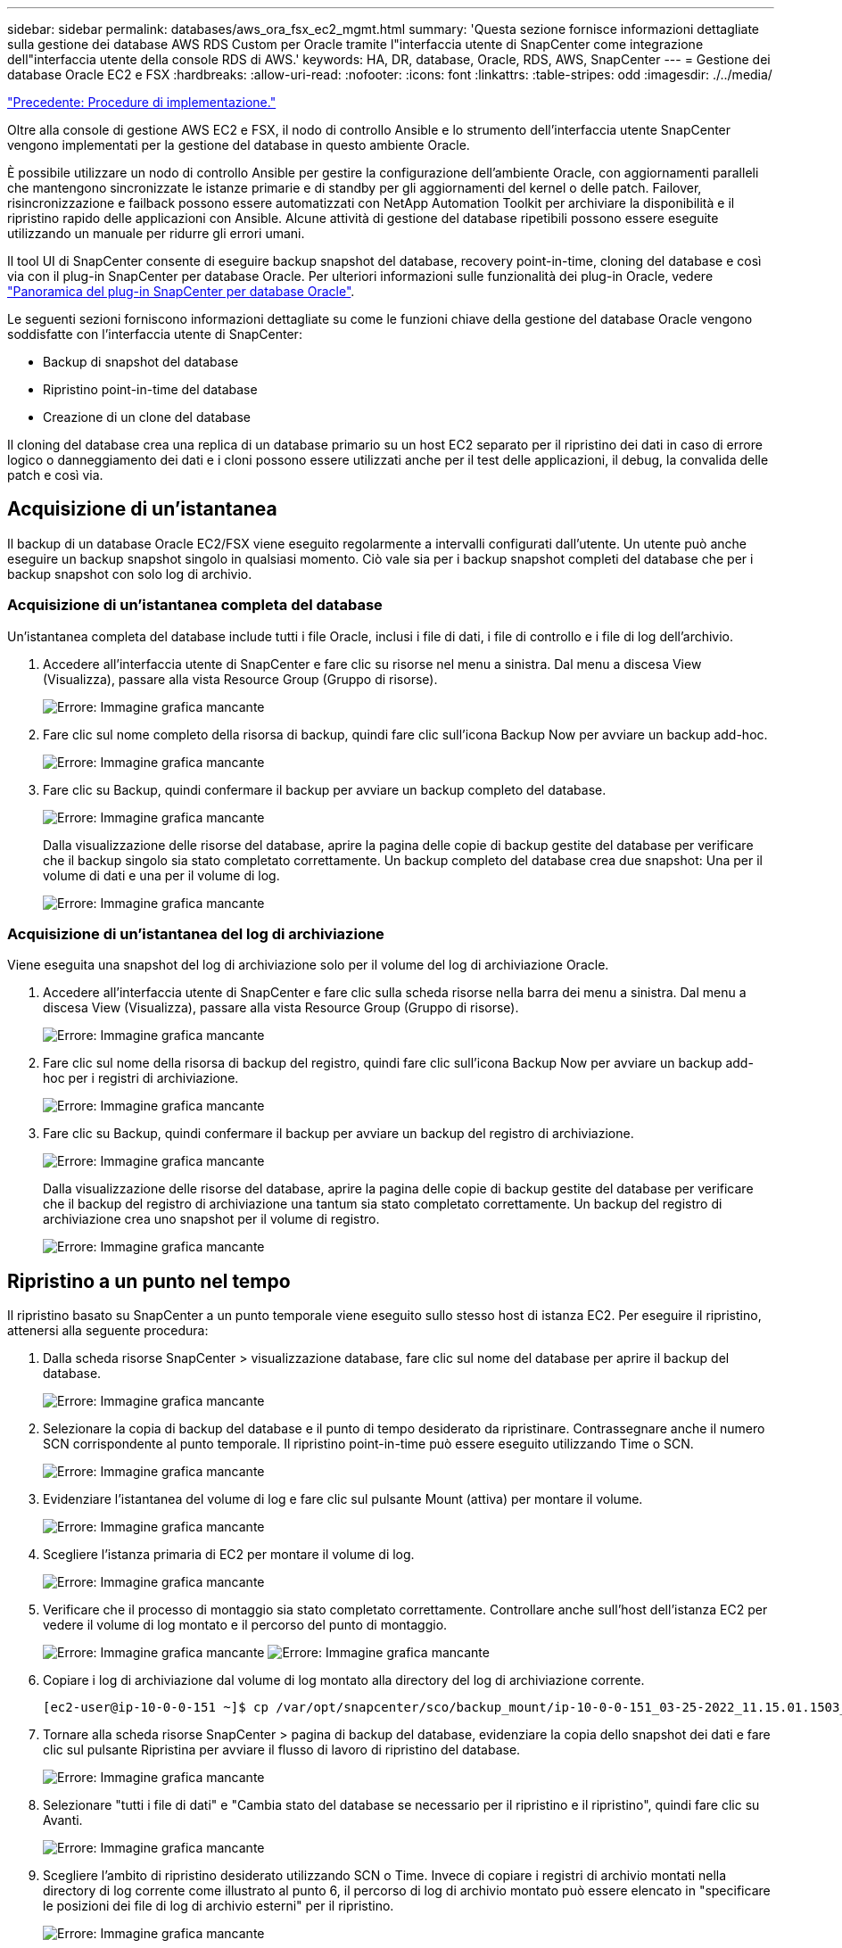 ---
sidebar: sidebar 
permalink: databases/aws_ora_fsx_ec2_mgmt.html 
summary: 'Questa sezione fornisce informazioni dettagliate sulla gestione dei database AWS RDS Custom per Oracle tramite l"interfaccia utente di SnapCenter come integrazione dell"interfaccia utente della console RDS di AWS.' 
keywords: HA, DR, database, Oracle, RDS, AWS, SnapCenter 
---
= Gestione dei database Oracle EC2 e FSX
:hardbreaks:
:allow-uri-read: 
:nofooter: 
:icons: font
:linkattrs: 
:table-stripes: odd
:imagesdir: ./../media/


link:aws_ora_fsx_ec2_procedures.html["Precedente: Procedure di implementazione."]

[role="lead"]
Oltre alla console di gestione AWS EC2 e FSX, il nodo di controllo Ansible e lo strumento dell'interfaccia utente SnapCenter vengono implementati per la gestione del database in questo ambiente Oracle.

È possibile utilizzare un nodo di controllo Ansible per gestire la configurazione dell'ambiente Oracle, con aggiornamenti paralleli che mantengono sincronizzate le istanze primarie e di standby per gli aggiornamenti del kernel o delle patch. Failover, risincronizzazione e failback possono essere automatizzati con NetApp Automation Toolkit per archiviare la disponibilità e il ripristino rapido delle applicazioni con Ansible. Alcune attività di gestione del database ripetibili possono essere eseguite utilizzando un manuale per ridurre gli errori umani.

Il tool UI di SnapCenter consente di eseguire backup snapshot del database, recovery point-in-time, cloning del database e così via con il plug-in SnapCenter per database Oracle. Per ulteriori informazioni sulle funzionalità dei plug-in Oracle, vedere link:https://docs.netapp.com/ocsc-43/index.jsp?topic=%2Fcom.netapp.doc.ocsc-con%2FGUID-CF6B23A3-2B2B-426F-826B-490706880EE8.html["Panoramica del plug-in SnapCenter per database Oracle"^].

Le seguenti sezioni forniscono informazioni dettagliate su come le funzioni chiave della gestione del database Oracle vengono soddisfatte con l'interfaccia utente di SnapCenter:

* Backup di snapshot del database
* Ripristino point-in-time del database
* Creazione di un clone del database


Il cloning del database crea una replica di un database primario su un host EC2 separato per il ripristino dei dati in caso di errore logico o danneggiamento dei dati e i cloni possono essere utilizzati anche per il test delle applicazioni, il debug, la convalida delle patch e così via.



== Acquisizione di un'istantanea

Il backup di un database Oracle EC2/FSX viene eseguito regolarmente a intervalli configurati dall'utente. Un utente può anche eseguire un backup snapshot singolo in qualsiasi momento. Ciò vale sia per i backup snapshot completi del database che per i backup snapshot con solo log di archivio.



=== Acquisizione di un'istantanea completa del database

Un'istantanea completa del database include tutti i file Oracle, inclusi i file di dati, i file di controllo e i file di log dell'archivio.

. Accedere all'interfaccia utente di SnapCenter e fare clic su risorse nel menu a sinistra. Dal menu a discesa View (Visualizza), passare alla vista Resource Group (Gruppo di risorse).
+
image:aws_rds_custom_deploy_snp_10.PNG["Errore: Immagine grafica mancante"]

. Fare clic sul nome completo della risorsa di backup, quindi fare clic sull'icona Backup Now per avviare un backup add-hoc.
+
image:aws_rds_custom_deploy_snp_11.PNG["Errore: Immagine grafica mancante"]

. Fare clic su Backup, quindi confermare il backup per avviare un backup completo del database.
+
image:aws_rds_custom_deploy_snp_12.PNG["Errore: Immagine grafica mancante"]

+
Dalla visualizzazione delle risorse del database, aprire la pagina delle copie di backup gestite del database per verificare che il backup singolo sia stato completato correttamente. Un backup completo del database crea due snapshot: Una per il volume di dati e una per il volume di log.

+
image:aws_rds_custom_deploy_snp_13.PNG["Errore: Immagine grafica mancante"]





=== Acquisizione di un'istantanea del log di archiviazione

Viene eseguita una snapshot del log di archiviazione solo per il volume del log di archiviazione Oracle.

. Accedere all'interfaccia utente di SnapCenter e fare clic sulla scheda risorse nella barra dei menu a sinistra. Dal menu a discesa View (Visualizza), passare alla vista Resource Group (Gruppo di risorse).
+
image:aws_rds_custom_deploy_snp_10.PNG["Errore: Immagine grafica mancante"]

. Fare clic sul nome della risorsa di backup del registro, quindi fare clic sull'icona Backup Now per avviare un backup add-hoc per i registri di archiviazione.
+
image:aws_rds_custom_deploy_snp_14.PNG["Errore: Immagine grafica mancante"]

. Fare clic su Backup, quindi confermare il backup per avviare un backup del registro di archiviazione.
+
image:aws_rds_custom_deploy_snp_15.PNG["Errore: Immagine grafica mancante"]

+
Dalla visualizzazione delle risorse del database, aprire la pagina delle copie di backup gestite del database per verificare che il backup del registro di archiviazione una tantum sia stato completato correttamente. Un backup del registro di archiviazione crea uno snapshot per il volume di registro.

+
image:aws_rds_custom_deploy_snp_16.PNG["Errore: Immagine grafica mancante"]





== Ripristino a un punto nel tempo

Il ripristino basato su SnapCenter a un punto temporale viene eseguito sullo stesso host di istanza EC2. Per eseguire il ripristino, attenersi alla seguente procedura:

. Dalla scheda risorse SnapCenter > visualizzazione database, fare clic sul nome del database per aprire il backup del database.
+
image:aws_rds_custom_deploy_snp_17.PNG["Errore: Immagine grafica mancante"]

. Selezionare la copia di backup del database e il punto di tempo desiderato da ripristinare. Contrassegnare anche il numero SCN corrispondente al punto temporale. Il ripristino point-in-time può essere eseguito utilizzando Time o SCN.
+
image:aws_rds_custom_deploy_snp_18.PNG["Errore: Immagine grafica mancante"]

. Evidenziare l'istantanea del volume di log e fare clic sul pulsante Mount (attiva) per montare il volume.
+
image:aws_rds_custom_deploy_snp_19.PNG["Errore: Immagine grafica mancante"]

. Scegliere l'istanza primaria di EC2 per montare il volume di log.
+
image:aws_rds_custom_deploy_snp_20.PNG["Errore: Immagine grafica mancante"]

. Verificare che il processo di montaggio sia stato completato correttamente. Controllare anche sull'host dell'istanza EC2 per vedere il volume di log montato e il percorso del punto di montaggio.
+
image:aws_rds_custom_deploy_snp_21_1.PNG["Errore: Immagine grafica mancante"]
image:aws_rds_custom_deploy_snp_21_2.PNG["Errore: Immagine grafica mancante"]

. Copiare i log di archiviazione dal volume di log montato alla directory del log di archiviazione corrente.
+
[listing]
----
[ec2-user@ip-10-0-0-151 ~]$ cp /var/opt/snapcenter/sco/backup_mount/ip-10-0-0-151_03-25-2022_11.15.01.1503_1/ORCL/1/db/ORCL_A/arch/*.arc /ora_nfs_log/db/ORCL_A/arch/
----
. Tornare alla scheda risorse SnapCenter > pagina di backup del database, evidenziare la copia dello snapshot dei dati e fare clic sul pulsante Ripristina per avviare il flusso di lavoro di ripristino del database.
+
image:aws_rds_custom_deploy_snp_22.PNG["Errore: Immagine grafica mancante"]

. Selezionare "tutti i file di dati" e "Cambia stato del database se necessario per il ripristino e il ripristino", quindi fare clic su Avanti.
+
image:aws_rds_custom_deploy_snp_23.PNG["Errore: Immagine grafica mancante"]

. Scegliere l'ambito di ripristino desiderato utilizzando SCN o Time. Invece di copiare i registri di archivio montati nella directory di log corrente come illustrato al punto 6, il percorso di log di archivio montato può essere elencato in "specificare le posizioni dei file di log di archivio esterni" per il ripristino.
+
image:aws_rds_custom_deploy_snp_24_1.PNG["Errore: Immagine grafica mancante"]

. Specificare una prescrizione facoltativa da eseguire, se necessario.
+
image:aws_rds_custom_deploy_snp_25.PNG["Errore: Immagine grafica mancante"]

. Specificare un afterscript opzionale da eseguire, se necessario. Controllare il database aperto dopo il ripristino.
+
image:aws_rds_custom_deploy_snp_26.PNG["Errore: Immagine grafica mancante"]

. Fornire un server SMTP e un indirizzo e-mail se è necessaria una notifica del processo.
+
image:aws_rds_custom_deploy_snp_27.PNG["Errore: Immagine grafica mancante"]

. Ripristinare il riepilogo del processo. Fare clic su Finish (fine) per avviare il processo di ripristino.
+
image:aws_rds_custom_deploy_snp_28.PNG["Errore: Immagine grafica mancante"]

. Convalidare il ripristino da SnapCenter.
+
image:aws_rds_custom_deploy_snp_29_1.PNG["Errore: Immagine grafica mancante"]

. Convalidare il ripristino dall'host dell'istanza EC2.
+
image:aws_rds_custom_deploy_snp_29_2.PNG["Errore: Immagine grafica mancante"]

. Per smontare il volume del registro di ripristino, eseguire le operazioni descritte al punto 4.




== Creazione di un clone del database

Nella sezione seguente viene illustrato come utilizzare il flusso di lavoro dei cloni di SnapCenter per creare un clone del database da un database primario a un'istanza EC2 di standby.

. Eseguire un backup snapshot completo del database primario da SnapCenter utilizzando il gruppo di risorse di backup completo.
+
image:aws_rds_custom_deploy_replica_02.PNG["Errore: Immagine grafica mancante"]

. Dalla scheda risorse SnapCenter > visualizzazione database, aprire la pagina Gestione backup database per il database principale dal quale deve essere creata la replica.
+
image:aws_rds_custom_deploy_replica_04.PNG["Errore: Immagine grafica mancante"]

. Montare lo snapshot del volume di log eseguito al punto 4 sull'host di istanza EC2 di standby.
+
image:aws_rds_custom_deploy_replica_13.PNG["Errore: Immagine grafica mancante"]
image:aws_rds_custom_deploy_replica_14.PNG["Errore: Immagine grafica mancante"]

. Evidenziare la copia snapshot da clonare per la replica e fare clic sul pulsante Clone (Copia) per avviare la procedura di cloning.
+
image:aws_rds_custom_deploy_replica_05.PNG["Errore: Immagine grafica mancante"]

. Modificare il nome della copia della replica in modo che sia diverso dal nome del database primario. Fare clic su Avanti.
+
image:aws_rds_custom_deploy_replica_06.PNG["Errore: Immagine grafica mancante"]

. Impostare l'host clone sull'host EC2 di standby, accettare il nome predefinito e fare clic su Next (Avanti).
+
image:aws_rds_custom_deploy_replica_07.PNG["Errore: Immagine grafica mancante"]

. Modificare le impostazioni home di Oracle in modo che corrispondano a quelle configurate per l'host del server Oracle di destinazione, quindi fare clic su Next (Avanti).
+
image:aws_rds_custom_deploy_replica_08.PNG["Errore: Immagine grafica mancante"]

. Specificare un punto di ripristino utilizzando Time o SCN e il percorso del log di archiviazione montato.
+
image:aws_rds_custom_deploy_replica_15.PNG["Errore: Immagine grafica mancante"]

. Se necessario, inviare le impostazioni e-mail SMTP.
+
image:aws_rds_custom_deploy_replica_11.PNG["Errore: Immagine grafica mancante"]

. Clonare il riepilogo del processo e fare clic su fine per avviare il processo clone.
+
image:aws_rds_custom_deploy_replica_12.PNG["Errore: Immagine grafica mancante"]

. Convalidare il clone della replica esaminando il log del processo clone.
+
image:aws_rds_custom_deploy_replica_17.PNG["Errore: Immagine grafica mancante"]

+
Il database clonato viene registrato immediatamente in SnapCenter.

+
image:aws_rds_custom_deploy_replica_18.PNG["Errore: Immagine grafica mancante"]

. Disattivare la modalità Oracle archive log. Accedere all'istanza EC2 come utente oracle ed eseguire il seguente comando:
+
[source, cli]
----
sqlplus / as sysdba
----
+
[source, cli]
----
shutdown immediate;
----
+
[source, cli]
----
startup mount;
----
+
[source, cli]
----
alter database noarchivelog;
----
+
[source, cli]
----
alter database open;
----



NOTE: Al posto delle copie di backup primarie di Oracle, è possibile creare un clone anche dalle copie di backup secondarie replicate sul cluster FSX di destinazione con le stesse procedure.



== Failover HA in standby e risincronizzazione

Il cluster Oracle ha in standby offre alta disponibilità in caso di guasto nel sito primario, nel livello di elaborazione o nello storage. Uno dei vantaggi significativi della soluzione è che un utente può testare e convalidare l'infrastruttura in qualsiasi momento o con qualsiasi frequenza. Il failover può essere simulato dall'utente o attivato da un guasto reale. I processi di failover sono identici e possono essere automatizzati per un rapido ripristino delle applicazioni.

Consultare il seguente elenco di procedure di failover:

. Per un failover simulato, eseguire un backup dello snapshot del registro per scaricare le transazioni più recenti nel sito di standby, come illustrato nella sezione <<Acquisizione di un'istantanea del log di archiviazione>>. Per un failover attivato da un guasto effettivo, gli ultimi dati ripristinabili vengono replicati nel sito di standby con l'ultimo backup del volume di log pianificato.
. Interrompere SnapMirror tra cluster FSX primario e di standby.
. Montare i volumi di database di standby replicati sull'host di istanza EC2 di standby.
. Ricollegare il binario Oracle se il binario Oracle replicato viene utilizzato per il ripristino Oracle.
. Ripristinare il database Oracle di standby nell'ultimo log di archiviazione disponibile.
. Aprire il database Oracle di standby per accedere all'applicazione e all'utente.
. Per un guasto effettivo del sito primario, il database Oracle di standby assume ora il ruolo del nuovo sito primario e i volumi del database possono essere utilizzati per ricostruire il sito primario guasto come nuovo sito di standby con il metodo SnapMirror inverso.
. In caso di guasto primario simulato del sito per il test o la convalida, arrestare il database Oracle di standby dopo il completamento degli esercizi di test. Quindi, smontare i volumi di database in standby dall'host di istanza EC2 di standby e risincronizzare la replica dal sito primario al sito di standby.


Queste procedure possono essere eseguite con il NetApp Automation Toolkit disponibile per il download sul sito pubblico di NetApp GitHub.

[source, cli]
----
git clone https://github.com/NetApp-Automation/na_ora_hadr_failover_resync.git
----
Leggere attentamente le istruzioni README prima di eseguire il test di configurazione e failover.

link:aws_ora_fsx_ec2_migration.html["Successivo: Migrazione del database."]
